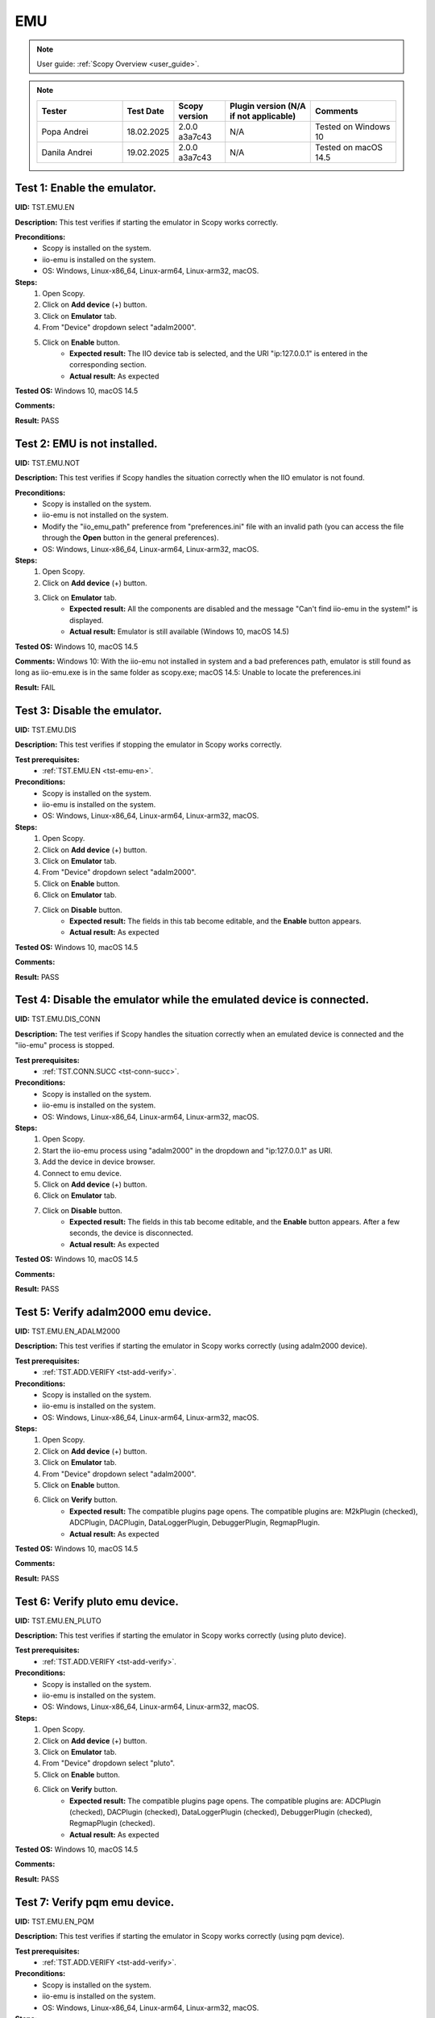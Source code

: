 .. _emu_tests:

EMU
===

.. note::

    User guide: :ref:`Scopy Overview <user_guide>`.

.. note::
    .. list-table:: 
       :widths: 50 30 30 50 50
       :header-rows: 1

       * - Tester
         - Test Date
         - Scopy version
         - Plugin version (N/A if not applicable)
         - Comments
       * - Popa Andrei
         - 18.02.2025
         - 2.0.0 a3a7c43
         - N/A
         - Tested on Windows 10
       * - Danila Andrei
         - 19.02.2025
         - 2.0.0 a3a7c43
         - N/A
         - Tested on macOS 14.5

.. _tst-emu-en:

Test 1: Enable the emulator.
----------------------------

**UID:** TST.EMU.EN

**Description:** This test verifies if starting the emulator in Scopy works 
correctly.

**Preconditions:**
    - Scopy is installed on the system.
    - iio-emu is installed on the system.
    - OS: Windows, Linux-x86_64, Linux-arm64, Linux-arm32, macOS.

**Steps:**
    1. Open Scopy.
    2. Click on **Add device** (+) button.
    3. Click on **Emulator** tab.
    4. From "Device" dropdown select "adalm2000".
    5. Click on **Enable** button.
        - **Expected result:** The IIO device tab is selected, and the URI 
          "ip:127.0.0.1" is entered in the corresponding section. 
        - **Actual result:** As expected

..
  Actual test result goes here.
..

**Tested OS:** Windows 10, macOS 14.5

..
  Details about the tested OS goes here.

**Comments:**

..
  Any comments about the test goes here.

**Result:** PASS

..
  The result of the test goes here (PASS/FAIL).


Test 2: EMU is not installed.
-----------------------------

**UID:** TST.EMU.NOT

**Description:** This test verifies if Scopy handles the situation correctly 
when the IIO emulator is not found.

**Preconditions:**
    - Scopy is installed on the system.
    - iio-emu is not installed on the system.
    - Modify the "iio_emu_path" preference from "preferences.ini" file with an 
      invalid path (you can access the file through the **Open** button in the 
      general preferences).
    - OS: Windows, Linux-x86_64, Linux-arm64, Linux-arm32, macOS.

**Steps:**
    1. Open Scopy.
    2. Click on **Add device** (+) button.
    3. Click on **Emulator** tab.
        - **Expected result:** All the components are disabled and the message 
          "Can't find iio-emu in the system!" is displayed. 
        - **Actual result:** Emulator is still available (Windows 10, macOS 14.5)

..
  Actual test result goes here.
..

**Tested OS:** Windows 10, macOS 14.5

..
  Details about the tested OS goes here.

**Comments:** Windows 10: With the iio-emu not installed in system and a bad preferences path, emulator is still found as long as iio-emu.exe is in the same folder as scopy.exe; macOS 14.5: Unable to locate the preferences.ini

..
  Any comments about the test goes here.

**Result:** FAIL

..
  The result of the test goes here (PASS/FAIL).


Test 3: Disable the emulator.
-----------------------------

**UID:** TST.EMU.DIS

**Description:** This test verifies if stopping the emulator in Scopy works 
correctly.

**Test prerequisites:**
    - :ref:`TST.EMU.EN <tst-emu-en>`.

**Preconditions:**
    - Scopy is installed on the system.
    - iio-emu is installed on the system.
    - OS: Windows, Linux-x86_64, Linux-arm64, Linux-arm32, macOS.

**Steps:**
    1. Open Scopy.
    2. Click on **Add device** (+) button.
    3. Click on **Emulator** tab.
    4. From "Device" dropdown select "adalm2000".
    5. Click on **Enable** button.
    6. Click on **Emulator** tab.
    7. Click on **Disable** button.
        - **Expected result:** The fields in this tab become editable, and the 
          **Enable** button appears. 
        - **Actual result:** As expected

..
  Actual test result goes here.
..

**Tested OS:** Windows 10, macOS 14.5

..
  Details about the tested OS goes here.

**Comments:**

..
  Any comments about the test goes here.

**Result:** PASS

..
  The result of the test goes here (PASS/FAIL).


Test 4: Disable the emulator while the emulated device is connected.
--------------------------------------------------------------------

**UID:** TST.EMU.DIS_CONN

**Description:** The test verifies if Scopy handles the situation correctly 
when an emulated device is connected and the "iio-emu" process is stopped.

**Test prerequisites:**
    - :ref:`TST.CONN.SUCC <tst-conn-succ>`.

**Preconditions:**
    - Scopy is installed on the system.
    - iio-emu is installed on the system.
    - OS: Windows, Linux-x86_64, Linux-arm64, Linux-arm32, macOS.

**Steps:**
    1. Open Scopy.
    2. Start the iio-emu process using "adalm2000" in the dropdown and 
       "ip:127.0.0.1" as URI.
    3. Add the device in device browser.
    4. Connect to emu device.
    5. Click on **Add device** (+) button.
    6. Click on **Emulator** tab.
    7. Click on **Disable** button.
        - **Expected result:** The fields in this tab become editable, and the 
          **Enable** button appears. After a few seconds, the device is 
          disconnected.
        - **Actual result:** As expected

..
  Actual test result goes here.
..

**Tested OS:** Windows 10, macOS 14.5

..
  Details about the tested OS goes here.

**Comments:**

..
  Any comments about the test goes here.

**Result:** PASS

..
  The result of the test goes here (PASS/FAIL).


Test 5: Verify adalm2000 emu device.
------------------------------------

**UID:** TST.EMU.EN_ADALM2000

**Description:** This test verifies if starting the emulator in Scopy works 
correctly (using adalm2000 device).

**Test prerequisites:**
    - :ref:`TST.ADD.VERIFY <tst-add-verify>`.

**Preconditions:**
    - Scopy is installed on the system.
    - iio-emu is installed on the system.
    - OS: Windows, Linux-x86_64, Linux-arm64, Linux-arm32, macOS.

**Steps:**
    1. Open Scopy.
    2. Click on **Add device** (+) button.
    3. Click on **Emulator** tab.
    4. From "Device" dropdown select "adalm2000".
    5. Click on **Enable** button.
    6. Click on **Verify** button.
        - **Expected result:** The compatible plugins page opens. The compatible 
          plugins are: M2kPlugin (checked), ADCPlugin, DACPlugin, DataLoggerPlugin, 
          DebuggerPlugin, RegmapPlugin.
        - **Actual result:** As expected

..
  Actual test result goes here.
..

**Tested OS:** Windows 10, macOS 14.5

..
  Details about the tested OS goes here.

**Comments:**

..
  Any comments about the test goes here.

**Result:** PASS

..
  The result of the test goes here (PASS/FAIL).


Test 6: Verify pluto emu device.
--------------------------------

**UID:** TST.EMU.EN_PLUTO

**Description:** This test verifies if starting the emulator in Scopy works 
correctly (using pluto device).

**Test prerequisites:**
    - :ref:`TST.ADD.VERIFY <tst-add-verify>`.

**Preconditions:**
    - Scopy is installed on the system.
    - iio-emu is installed on the system.
    - OS: Windows, Linux-x86_64, Linux-arm64, Linux-arm32, macOS.

**Steps:**
    1. Open Scopy.
    2. Click on **Add device** (+) button.
    3. Click on **Emulator** tab.
    4. From "Device" dropdown select "pluto".
    5. Click on **Enable** button.
    6. Click on **Verify** button.
        - **Expected result:** The compatible plugins page opens. The compatible 
          plugins are: ADCPlugin (checked), DACPlugin (checked), DataLoggerPlugin 
          (checked), DebuggerPlugin (checked), RegmapPlugin (checked). 
        - **Actual result:** As expected

..
  Actual test result goes here.
..

**Tested OS:** Windows 10, macOS 14.5

..
  Details about the tested OS goes here.

**Comments:**

..
  Any comments about the test goes here.

**Result:** PASS

..
  The result of the test goes here (PASS/FAIL).


Test 7: Verify pqm emu device.
------------------------------

**UID:** TST.EMU.EN_PQM

**Description:** This test verifies if starting the emulator in Scopy works 
correctly (using pqm device).

**Test prerequisites:**
    - :ref:`TST.ADD.VERIFY <tst-add-verify>`.

**Preconditions:**
    - Scopy is installed on the system.
    - iio-emu is installed on the system.
    - OS: Windows, Linux-x86_64, Linux-arm64, Linux-arm32, macOS.

**Steps:**
    1. Open Scopy.
    2. Click on **Add device** (+) button.
    3. Click on **Emulator** tab.
    4. From "Device" dropdown select "pqm".
    5. Click on **Enable** button.
    6. Click on **Verify** button.
        - **Expected result:** The compatible plugins page opens. The compatible 
          plugins are: PQMPlugin (checked), ADCPlugin, DACPlugin, DataLoggerPlugin, 
          DebuggerPlugin.
        - **Actual result:** As expected

..
  Actual test result goes here.
..

**Tested OS:** Windows 10, macOS 14.5

..
  Details about the tested OS goes here.

**Comments:**

..
  Any comments about the test goes here.

**Result:** PASS

..
  The result of the test goes here (PASS/FAIL).


Test 8: Verify swiot_config emu device.
---------------------------------------

**UID:** TST.EMU.EN_SWIOT_CONFIG

**Description:** This test verifies if starting the emulator in Scopy works 
correctly (using swiot_config device).

**Test prerequisites:**
    - :ref:`TST.ADD.VERIFY <tst-add-verify>`.

**Preconditions:**
    - Scopy is installed on the system.
    - iio-emu is installed on the system.
    - OS: Windows, Linux-x86_64, Linux-arm64, Linux-arm32, macOS.

**Steps:**
    1. Open Scopy.
    2. Click on **Add device** (+) button.
    3. Click on **Emulator** tab.
    4. From "Device" dropdown select "swiot_config".
    5. Click on **Enable** button.
    6. Click on **Verify** button.
        - **Expected result:** The compatible plugins page opens. The compatible 
          plugins are: SWIOTPlugin (checked), DataLoggerPlugin, DebuggerPlugin.
        - **Actual result:** As expected

..
  Actual test result goes here.
..

**Tested OS:** Windows 10, macOS 14.5

..
  Details about the tested OS goes here.

**Comments:**

..
  Any comments about the test goes here.

**Result:** PASS

..
  The result of the test goes here (PASS/FAIL).


Test 9: Verify swiot_runtime emu device.
----------------------------------------

**UID:** TST.EMU.EN_SWIOT_RUNTIME

**Description:** This test verifies if starting the emulator in Scopy works 
correctly (using swiot_runtime device).

**Test prerequisites:**
    - :ref:`TST.ADD.VERIFY <tst-add-verify>`.

**Preconditions:**
    - Scopy is installed on the system.
    - iio-emu is installed on the system.
    - OS: Windows, Linux-x86_64, Linux-arm64, Linux-arm32, macOS.

**Steps:**
    1. Open Scopy.
    2. Click on **Add device** (+) button.
    3. Click on **Emulator** tab.
    4. From "Device" dropdown select "swiot_runtime".
    5. Click on **Enable** button.
    6. Click on **Verify** button.
        - **Expected result:** The compatible plugins page opens. The compatible 
          plugins are: SWIOTPlugin (checked), ADCPlugin, DataLoggerPlugin, 
          DebuggerPlugin, RegmapPlugin.
        - **Actual result:** As expected

..
  Actual test result goes here.
..

**Tested OS:** Windows 10, macOS 14.5

..
  Details about the tested OS goes here.

**Comments:**

..
  Any comments about the test goes here.

**Result:** PASS

..
  The result of the test goes here (PASS/FAIL).


Test 10: Verify generic emu device.
-----------------------------------

**UID:** TST.EMU.EN_GENERIC

**Description:** This test verifies if starting the emulator in Scopy works 
correctly (using generic device).

**Test prerequisites:**
    - :ref:`TST.ADD.VERIFY <tst-add-verify>`.

**Preconditions:**
    - Scopy is installed on the system.
    - iio-emu is installed on the system.
    - OS: Windows, Linux-x86_64, Linux-arm64, Linux-arm32, macOS.

**Steps:**
    1. Open Scopy.
    2. Click on **Add device** (+) button.
    3. Click on **Emulator** tab.
    4. From "Device" dropdown select "generic".
    5. Click on **Enable** button.
    6. Click on **Verify** button.
        - **Expected result:** The message **"ip:127.0.0.1" not a valid 
          context!** is displayed. 
        - **Actual result:** As expected

..
  Actual test result goes here.
..

**Tested OS:** Windows 10, macOS 14.5

..
  Details about the tested OS goes here.

**Comments:**

..
  Any comments about the test goes here.

**Result:** PASS

..
  The result of the test goes here (PASS/FAIL).
